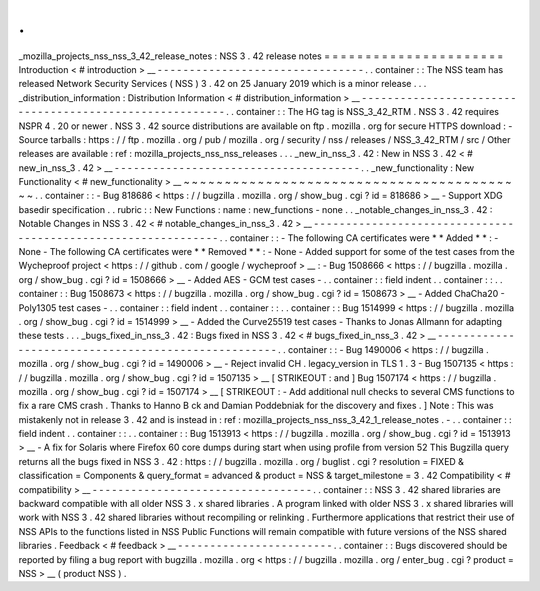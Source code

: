 .
.
_mozilla_projects_nss_nss_3_42_release_notes
:
NSS
3
.
42
release
notes
=
=
=
=
=
=
=
=
=
=
=
=
=
=
=
=
=
=
=
=
=
=
Introduction
<
#
introduction
>
__
-
-
-
-
-
-
-
-
-
-
-
-
-
-
-
-
-
-
-
-
-
-
-
-
-
-
-
-
-
-
-
-
.
.
container
:
:
The
NSS
team
has
released
Network
Security
Services
(
NSS
)
3
.
42
on
25
January
2019
which
is
a
minor
release
.
.
.
_distribution_information
:
Distribution
Information
<
#
distribution_information
>
__
-
-
-
-
-
-
-
-
-
-
-
-
-
-
-
-
-
-
-
-
-
-
-
-
-
-
-
-
-
-
-
-
-
-
-
-
-
-
-
-
-
-
-
-
-
-
-
-
-
-
-
-
-
-
-
-
.
.
container
:
:
The
HG
tag
is
NSS_3_42_RTM
.
NSS
3
.
42
requires
NSPR
4
.
20
or
newer
.
NSS
3
.
42
source
distributions
are
available
on
ftp
.
mozilla
.
org
for
secure
HTTPS
download
:
-
Source
tarballs
:
https
:
/
/
ftp
.
mozilla
.
org
/
pub
/
mozilla
.
org
/
security
/
nss
/
releases
/
NSS_3_42_RTM
/
src
/
Other
releases
are
available
:
ref
:
mozilla_projects_nss_nss_releases
.
.
.
_new_in_nss_3
.
42
:
New
in
NSS
3
.
42
<
#
new_in_nss_3
.
42
>
__
-
-
-
-
-
-
-
-
-
-
-
-
-
-
-
-
-
-
-
-
-
-
-
-
-
-
-
-
-
-
-
-
-
-
-
-
-
-
.
.
_new_functionality
:
New
Functionality
<
#
new_functionality
>
__
~
~
~
~
~
~
~
~
~
~
~
~
~
~
~
~
~
~
~
~
~
~
~
~
~
~
~
~
~
~
~
~
~
~
~
~
~
~
~
~
~
~
.
.
container
:
:
-
Bug
818686
<
https
:
/
/
bugzilla
.
mozilla
.
org
/
show_bug
.
cgi
?
id
=
818686
>
__
-
Support
XDG
basedir
specification
.
.
rubric
:
:
New
Functions
:
name
:
new_functions
-
none
.
.
_notable_changes_in_nss_3
.
42
:
Notable
Changes
in
NSS
3
.
42
<
#
notable_changes_in_nss_3
.
42
>
__
-
-
-
-
-
-
-
-
-
-
-
-
-
-
-
-
-
-
-
-
-
-
-
-
-
-
-
-
-
-
-
-
-
-
-
-
-
-
-
-
-
-
-
-
-
-
-
-
-
-
-
-
-
-
-
-
-
-
-
-
-
-
.
.
container
:
:
-
The
following
CA
certificates
were
*
*
Added
*
*
:
-
None
-
The
following
CA
certificates
were
*
*
Removed
*
*
:
-
None
-
Added
support
for
some
of
the
test
cases
from
the
Wycheproof
project
<
https
:
/
/
github
.
com
/
google
/
wycheproof
>
__
:
-
Bug
1508666
<
https
:
/
/
bugzilla
.
mozilla
.
org
/
show_bug
.
cgi
?
id
=
1508666
>
__
-
Added
AES
-
GCM
test
cases
-
.
.
container
:
:
field
indent
.
.
container
:
:
.
.
container
:
:
Bug
1508673
<
https
:
/
/
bugzilla
.
mozilla
.
org
/
show_bug
.
cgi
?
id
=
1508673
>
__
-
Added
ChaCha20
-
Poly1305
test
cases
-
.
.
container
:
:
field
indent
.
.
container
:
:
.
.
container
:
:
Bug
1514999
<
https
:
/
/
bugzilla
.
mozilla
.
org
/
show_bug
.
cgi
?
id
=
1514999
>
__
-
Added
the
Curve25519
test
cases
-
Thanks
to
Jonas
Allmann
for
adapting
these
tests
.
.
.
_bugs_fixed_in_nss_3
.
42
:
Bugs
fixed
in
NSS
3
.
42
<
#
bugs_fixed_in_nss_3
.
42
>
__
-
-
-
-
-
-
-
-
-
-
-
-
-
-
-
-
-
-
-
-
-
-
-
-
-
-
-
-
-
-
-
-
-
-
-
-
-
-
-
-
-
-
-
-
-
-
-
-
-
-
-
-
.
.
container
:
:
-
Bug
1490006
<
https
:
/
/
bugzilla
.
mozilla
.
org
/
show_bug
.
cgi
?
id
=
1490006
>
__
-
Reject
invalid
CH
.
legacy_version
in
TLS
1
.
3
-
Bug
1507135
<
https
:
/
/
bugzilla
.
mozilla
.
org
/
show_bug
.
cgi
?
id
=
1507135
>
__
\
[
STRIKEOUT
:
and
]
\
Bug
1507174
<
https
:
/
/
bugzilla
.
mozilla
.
org
/
show_bug
.
cgi
?
id
=
1507174
>
__
\
[
STRIKEOUT
:
-
Add
additional
null
checks
to
several
CMS
functions
to
fix
a
rare
CMS
crash
.
Thanks
to
Hanno
B
ck
and
Damian
Poddebniak
for
the
discovery
and
fixes
.
]
Note
:
This
was
mistakenly
not
in
release
3
.
42
and
is
instead
in
:
ref
:
mozilla_projects_nss_nss_3_42_1_release_notes
.
-
.
.
container
:
:
field
indent
.
.
container
:
:
.
.
container
:
:
Bug
1513913
<
https
:
/
/
bugzilla
.
mozilla
.
org
/
show_bug
.
cgi
?
id
=
1513913
>
__
-
A
fix
for
Solaris
where
Firefox
60
core
dumps
during
start
when
using
profile
from
version
52
This
Bugzilla
query
returns
all
the
bugs
fixed
in
NSS
3
.
42
:
https
:
/
/
bugzilla
.
mozilla
.
org
/
buglist
.
cgi
?
resolution
=
FIXED
&
classification
=
Components
&
query_format
=
advanced
&
product
=
NSS
&
target_milestone
=
3
.
42
Compatibility
<
#
compatibility
>
__
-
-
-
-
-
-
-
-
-
-
-
-
-
-
-
-
-
-
-
-
-
-
-
-
-
-
-
-
-
-
-
-
-
-
.
.
container
:
:
NSS
3
.
42
shared
libraries
are
backward
compatible
with
all
older
NSS
3
.
x
shared
libraries
.
A
program
linked
with
older
NSS
3
.
x
shared
libraries
will
work
with
NSS
3
.
42
shared
libraries
without
recompiling
or
relinking
.
Furthermore
applications
that
restrict
their
use
of
NSS
APIs
to
the
functions
listed
in
NSS
Public
Functions
will
remain
compatible
with
future
versions
of
the
NSS
shared
libraries
.
Feedback
<
#
feedback
>
__
-
-
-
-
-
-
-
-
-
-
-
-
-
-
-
-
-
-
-
-
-
-
-
-
.
.
container
:
:
Bugs
discovered
should
be
reported
by
filing
a
bug
report
with
bugzilla
.
mozilla
.
org
<
https
:
/
/
bugzilla
.
mozilla
.
org
/
enter_bug
.
cgi
?
product
=
NSS
>
__
(
product
NSS
)
.
